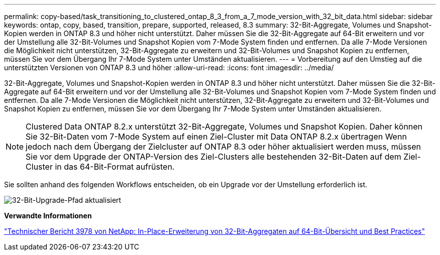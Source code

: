 ---
permalink: copy-based/task_transitioning_to_clustered_ontap_8_3_from_a_7_mode_version_with_32_bit_data.html 
sidebar: sidebar 
keywords: ontap, copy, based, transition, prepare, supported, released, 8.3 
summary: 32-Bit-Aggregate, Volumes und Snapshot-Kopien werden in ONTAP 8.3 und höher nicht unterstützt. Daher müssen Sie die 32-Bit-Aggregate auf 64-Bit erweitern und vor der Umstellung alle 32-Bit-Volumes und Snapshot Kopien vom 7-Mode System finden und entfernen. Da alle 7-Mode Versionen die Möglichkeit nicht unterstützen, 32-Bit-Aggregate zu erweitern und 32-Bit-Volumes und Snapshot Kopien zu entfernen, müssen Sie vor dem Übergang Ihr 7-Mode System unter Umständen aktualisieren. 
---
= Vorbereitung auf den Umstieg auf die unterstützten Versionen von ONTAP 8.3 und höher
:allow-uri-read: 
:icons: font
:imagesdir: ../media/


[role="lead"]
32-Bit-Aggregate, Volumes und Snapshot-Kopien werden in ONTAP 8.3 und höher nicht unterstützt. Daher müssen Sie die 32-Bit-Aggregate auf 64-Bit erweitern und vor der Umstellung alle 32-Bit-Volumes und Snapshot Kopien vom 7-Mode System finden und entfernen. Da alle 7-Mode Versionen die Möglichkeit nicht unterstützen, 32-Bit-Aggregate zu erweitern und 32-Bit-Volumes und Snapshot Kopien zu entfernen, müssen Sie vor dem Übergang Ihr 7-Mode System unter Umständen aktualisieren.


NOTE: Clustered Data ONTAP 8.2.x unterstützt 32-Bit-Aggregate, Volumes und Snapshot Kopien. Daher können Sie 32-Bit-Daten vom 7-Mode System auf einen Ziel-Cluster mit Data ONTAP 8.2.x übertragen Wenn jedoch nach dem Übergang der Zielcluster auf ONTAP 8.3 oder höher aktualisiert werden muss, müssen Sie vor dem Upgrade der ONTAP-Version des Ziel-Clusters alle bestehenden 32-Bit-Daten auf dem Ziel-Cluster in das 64-Bit-Format aufrüsten.

Sie sollten anhand des folgenden Workflows entscheiden, ob ein Upgrade vor der Umstellung erforderlich ist.

image::../media/32bit_upgrade_path_updated.gif[32-Bit-Upgrade-Pfad aktualisiert]

*Verwandte Informationen*

http://www.netapp.com/us/media/tr-3978.pdf["Technischer Bericht 3978 von NetApp: In-Place-Erweiterung von 32-Bit-Aggregaten auf 64-Bit-Übersicht und Best Practices"]
